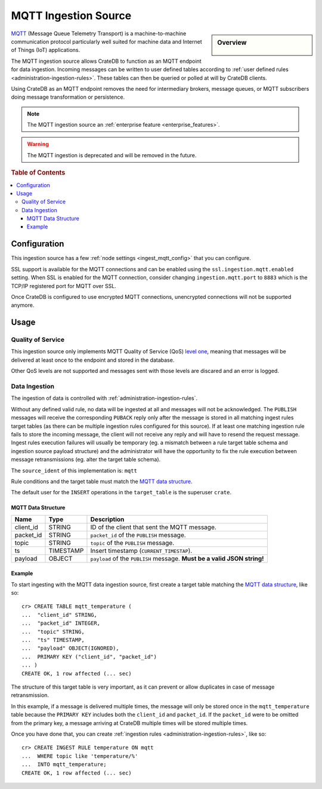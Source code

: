 .. highlight:: psql
.. _ingest_mqtt:

=====================
MQTT Ingestion Source
=====================

.. sidebar:: Overview

   .. figure:: mqtt-01.png
      :alt: A diagram of CrateDB acting as an MQTT endpoint

MQTT_ (Message Queue Telemetry Transport) is a machine-to-machine communication
protocol particularly well suited for machine data and Internet of Things (IoT)
applications.

The MQTT ingestion source allows CrateDB to function as an MQTT endpoint for
data ingestion. Incoming messages can be written to user defined tables
according to :ref:`user defined rules <administration-ingestion-rules>`. These
tables can then be queried or polled at will by CrateDB clients.

Using CrateDB as an MQTT endpoint removes the need for intermediary brokers,
message queues, or MQTT subscribers doing message transformation or
persistence.

.. NOTE::

   The MQTT ingestion source an
   :ref:`enterprise feature <enterprise_features>`.

.. WARNING::

   The MQTT ingestion is deprecated and will be removed in the future.

.. rubric:: Table of Contents

.. contents::
   :local:

Configuration
=============

This ingestion source has a few :ref:`node settings <ingest_mqtt_config>` that
you can configure.

SSL support is available for the MQTT connections and can be enabled using the
``ssl.ingestion.mqtt.enabled`` setting. When SSL is enabled for the MQTT
connection, consider changing ``ingestion.mqtt.port`` to ``8883`` which is
the TCP/IP registered port for MQTT over SSL.

Once CrateDB is configured to use encrypted MQTT connections, unencrypted
connections will not be supported anymore.

.. SEEALSO::

  :ref:`admin_ssl`

.. _ingest_mqtt_usage:

Usage
=====

Quality of Service
------------------

This ingestion source only implements MQTT Quality of Service (QoS) `level
one`_, meaning that messages will be delivered at least once to the endpoint
and stored in the database.

Other QoS levels are not supported and messages sent with those levels are
discared and an error is logged.

.. _level one: http://docs.oasis-open.org/mqtt/mqtt/v3.1.1/os/mqtt-v3.1.1-os.html#_Toc398718101

Data Ingestion
--------------

The ingestion of data is controlled with :ref:`administration-ingestion-rules`.

Without any defined valid rule, no data will be ingested at all and messages
will not be acknowledged. The ``PUBLISH`` messages will receive the
corresponding ``PUBACK`` reply only after the message is stored in all matching
ingest rules target tables (as there can be multiple ingestion rules configured
for this source). If at least one matching ingestion rule fails to store the
incoming message, the client will not receive any reply and will have to resend
the request message.
Ingest rules execution failures will usually be temporary (eg. a mismatch
between a rule target table schema and ingestion source payload structure) and
the administrator will have the opportunity to fix the rule execution between
message retransmissions (eg. alter the target table schema).

The ``source_ident`` of this implementation is: ``mqtt``

Rule conditions and the target table must match the `MQTT data structure`_.

The default user for the ``INSERT`` operations in the ``target_table`` is the
superuser ``crate``.

.. _ingest_mqtt_data_structure:

MQTT Data Structure
...................

+------------+------------+-------------------------------------------------+
| Name       | Type       | Description                                     |
+============+============+=================================================+
| client_id  | STRING     | ID of the client that sent the MQTT message.    |
+------------+------------+-------------------------------------------------+
| packet_id  | STRING     | ``packet_id`` of the ``PUBLISH`` message.       |
+------------+------------+-------------------------------------------------+
| topic      | STRING     | ``topic`` of the ``PUBLISH`` message.           |
+------------+------------+-------------------------------------------------+
| ts         | TIMESTAMP  | Insert timestamp (``CURRENT_TIMESTAP``).        |
+------------+------------+-------------------------------------------------+
| payload    | OBJECT     | ``payload`` of the ``PUBLISH`` message.         |
|            |            | **Must be a valid JSON string!**                |
+------------+------------+-------------------------------------------------+

Example
.......

To start ingesting with the MQTT data ingestion source, first create a target
table matching the `MQTT data structure`_, like so::

    cr> CREATE TABLE mqtt_temperature (
    ...  "client_id" STRING,
    ...  "packet_id" INTEGER,
    ...  "topic" STRING,
    ...  "ts" TIMESTAMP,
    ...  "payload" OBJECT(IGNORED),
    ...  PRIMARY KEY ("client_id", "packet_id")
    ... )
    CREATE OK, 1 row affected (... sec)

The structure of this target table is very important, as it can prevent or
allow duplicates in case of message retransmission.

In this example, if a message is delivered multiple times, the message will
only be stored once in the ``mqtt_temperature`` table because the ``PRIMARY
KEY`` includes both the ``client_id`` and ``packet_id``. If the ``packet_id``
were to be omitted from the primary key, a message arriving at CrateDB multiple
times will be stored multiple times.

Once you have done that, you can create :ref:`ingestion rules
<administration-ingestion-rules>`, like so::

    cr> CREATE INGEST RULE temperature ON mqtt
    ...  WHERE topic like 'temperature/%'
    ...  INTO mqtt_temperature;
    CREATE OK, 1 row affected (... sec)

.. SEEALSO::

   `Getting Started With CrateDB as an MQTT Endpoint
   <https://crate.io/a/getting-started-cratedb-mqtt-endpoint/>`_ (November
   2017)

.. _MQTT: http://mqtt.org/
